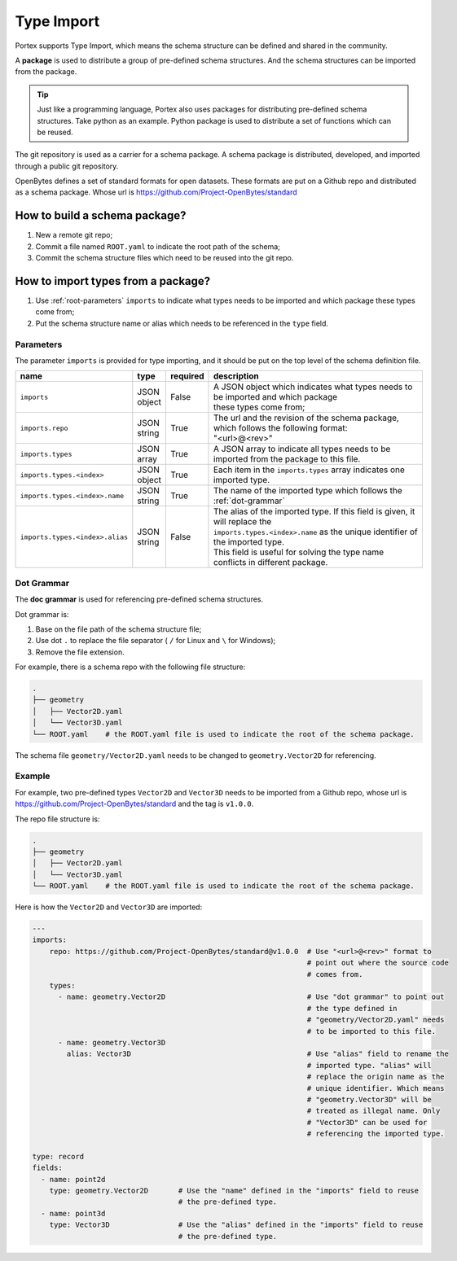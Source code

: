 #############
 Type Import
#############

Portex supports Type Import, which means the schema structure can be defined and shared in the
community.

A **package** is used to distribute a group of pre-defined schema structures. And the schema
structures can be imported from the package.

.. tip::

   Just like a programming language, Portex also uses packages for distributing pre-defined schema
   structures. Take python as an example. Python package is used to distribute a set of functions
   which can be reused.

The git repository is used as a carrier for a schema package. A schema package is distributed,
developed, and imported through a public git repository.

OpenBytes defines a set of standard formats for open datasets. These formats are put on a Github
repo and distributed as a schema package. Whose url is https://github.com/Project-OpenBytes/standard

********************************
 How to build a schema package?
********************************

#. New a remote git repo;
#. Commit a file named ``ROOT.yaml`` to indicate the root path of the schema;
#. Commit the schema structure files which need to be reused into the git repo.

*************************************
 How to import types from a package?
*************************************

#. Use :ref:`root-parameters` ``imports`` to indicate what types needs to be imported and which
   package these types come from;
#. Put the schema structure name or alias which needs to be referenced in the ``type`` field.

.. _root-parameters:

Parameters
==========

The parameter ``imports`` is provided for type importing, and it should be put on the top level of
the schema definition file.

.. list-table::
   :header-rows: 1
   :widths: auto

   -  -  name
      -  type
      -  required
      -  description

   -  -  ``imports``
      -  |  JSON
         |  object
      -  False
      -  |  A JSON object which indicates what types needs to be imported and which package
         |  these types come from;

   -  -  ``imports.repo``
      -  |  JSON
         |  string
      -  True
      -  |  The url and the revision of the schema package, which follows the following format:
         |  "<url>@<rev>"

   -  -  ``imports.types``
      -  |  JSON
         |  array
      -  True
      -  A JSON array to indicate all types needs to be imported from the package to this file.

   -  -  ``imports.types.<index>``
      -  |  JSON
         |  object
      -  True
      -  Each item in the ``imports.types`` array indicates one imported type.

   -  -  ``imports.types.<index>.name``
      -  |  JSON
         |  string
      -  True
      -  The name of the imported type which follows the :ref:`dot-grammar`

   -  -  ``imports.types.<index>.alias``

      -  |  JSON
         |  string

      -  False

      -  |  The alias of the imported type. If this field is given, it will replace the
         |  ``imports.types.<index>.name`` as the unique identifier of the imported type.
         |  This field is useful for solving the type name conflicts in different package.

.. _dot-grammar:

Dot Grammar
===========

The **doc grammar** is used for referencing pre-defined schema structures.

Dot grammar is:

#. Base on the file path of the schema structure file;
#. Use dot ``.`` to replace the file separator ( ``/`` for Linux and ``\`` for Windows);
#. Remove the file extension.

For example, there is a schema repo with the following file structure:

.. code:: shell

   .
   ├── geometry
   │   ├── Vector2D.yaml
   │   └── Vector3D.yaml
   └── ROOT.yaml    # the ROOT.yaml file is used to indicate the root of the schema package.

The schema file ``geometry/Vector2D.yaml`` needs to be changed to ``geometry.Vector2D`` for
referencing.

Example
=======

For example, two pre-defined types ``Vector2D`` and ``Vector3D`` needs to be imported from a Github
repo, whose url is https://github.com/Project-OpenBytes/standard and the tag is ``v1.0.0``.

The repo file structure is:

.. code:: shell

   .
   ├── geometry
   │   ├── Vector2D.yaml
   │   └── Vector3D.yaml
   └── ROOT.yaml    # the ROOT.yaml file is used to indicate the root of the schema package.

Here is how the ``Vector2D`` and ``Vector3D`` are imported:

.. code:: yaml

   ---
   imports:
       repo: https://github.com/Project-OpenBytes/standard@v1.0.0  # Use "<url>@<rev>" format to
                                                                   # point out where the source code
                                                                   # comes from.
       types:
         - name: geometry.Vector2D                                 # Use "dot grammar" to point out
                                                                   # the type defined in
                                                                   # "geometry/Vector2D.yaml" needs
                                                                   # to be imported to this file.
         - name: geometry.Vector3D
           alias: Vector3D                                         # Use "alias" field to rename the
                                                                   # imported type. "alias" will
                                                                   # replace the origin name as the
                                                                   # unique identifier. Which means
                                                                   # "geometry.Vector3D" will be
                                                                   # treated as illegal name. Only
                                                                   # "Vector3D" can be used for
                                                                   # referencing the imported type.

   type: record
   fields:
     - name: point2d
       type: geometry.Vector2D       # Use the "name" defined in the "imports" field to reuse
                                     # the pre-defined type.
     - name: point3d
       type: Vector3D                # Use the "alias" defined in the "imports" field to reuse
                                     # the pre-defined type.
